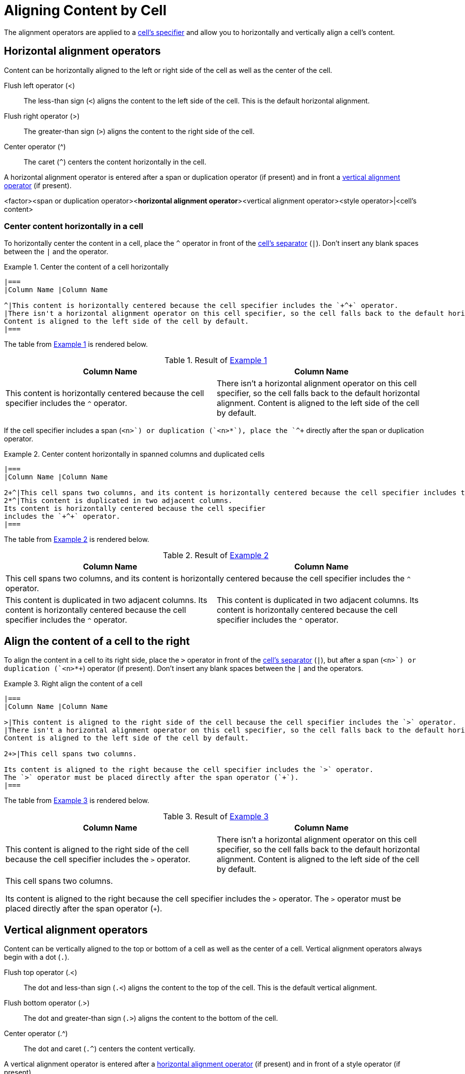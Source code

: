 = Aligning Content by Cell
:xrefstyle: short
:listing-caption: Example

The alignment operators are applied to a xref:add-cells-and-rows.adoc#specifiers[cell's specifier] and allow you to horizontally and vertically align a cell's content.

[#horizontal-operators]
== Horizontal alignment operators

Content can be horizontally aligned to the left or right side of the cell as well as the center of the cell.

Flush left operator (<):: The less-than sign (`<`) aligns the content to the left side of the cell.
This is the default horizontal alignment.
Flush right operator (>):: The greater-than sign (`>`) aligns the content to the right side of the cell.
Center operator (^):: The caret (`+^+`) centers the content horizontally in the cell.

A horizontal alignment operator is entered after a span or duplication operator (if present) and in front a <<vertical-operators,vertical alignment operator>> (if present).

====
<factor><span or duplication operator><**horizontal alignment operator**><vertical alignment operator><style operator>|<cell's content>
====

=== Center content horizontally in a cell

To horizontally center the content in a cell, place the `+^+` operator in front of the xref:add-cells-and-rows.adoc#cell-separator[cell's separator] (`|`).
Don't insert any blank spaces between the `|` and the operator.

[#ex-basic]
.Center the content of a cell horizontally
[source%nowrap]
----
|===
|Column Name |Column Name

^|This content is horizontally centered because the cell specifier includes the `+^+` operator.
|There isn't a horizontal alignment operator on this cell specifier, so the cell falls back to the default horizontal alignment.
Content is aligned to the left side of the cell by default.
|===
----

The table from <<ex-basic>> is rendered below.

.Result of <<ex-basic>>
|===
|Column Name |Column Name

^|This content is horizontally centered because the cell specifier includes the `+^+` operator.
|There isn't a horizontal alignment operator on this cell specifier, so the cell falls back to the default horizontal alignment.
Content is aligned to the left side of the cell by default.
|===

If the cell specifier includes a span (`<n>+`) or duplication (`+<n>*+`), place the `+^+` directly after the span or duplication operator.

[#ex-factor]
.Center content horizontally in spanned columns and duplicated cells
[source]
----
|===
|Column Name |Column Name

2+^|This cell spans two columns, and its content is horizontally centered because the cell specifier includes the `+^+` operator.
2*^|This content is duplicated in two adjacent columns.
Its content is horizontally centered because the cell specifier
includes the `+^+` operator.
|===
----

The table from <<ex-factor>> is rendered below.

.Result of <<ex-factor>>
|===
|Column Name |Column Name

2+^|This cell spans two columns, and its content is horizontally centered because the cell specifier includes the `+^+` operator.
2*^|This content is duplicated in two adjacent columns.
Its content is horizontally centered because the cell specifier
includes the `+^+` operator.
|===

== Align the content of a cell to the right

To align the content in a cell to its right side, place the `>` operator in front of the xref:add-cells-and-rows.adoc#cell-separator[cell's separator] (`|`), but after a span (`<n>+`) or duplication (`+<n>*+`) operator (if present).
Don't insert any blank spaces between the `|` and the operators.

[#ex-right]
.Right align the content of a cell
[source]
----
|===
|Column Name |Column Name

>|This content is aligned to the right side of the cell because the cell specifier includes the `>` operator.
|There isn't a horizontal alignment operator on this cell specifier, so the cell falls back to the default horizontal alignment.
Content is aligned to the left side of the cell by default.

2+>|This cell spans two columns.

Its content is aligned to the right because the cell specifier includes the `>` operator.
The `>` operator must be placed directly after the span operator (`+`).
|===
----

The table from <<ex-right>> is rendered below.

.Result of <<ex-right>>
|===
|Column Name |Column Name

>|This content is aligned to the right side of the cell because the cell specifier includes the `>` operator.
|There isn't a horizontal alignment operator on this cell specifier, so the cell falls back to the default horizontal alignment.
Content is aligned to the left side of the cell by default.

2+>|This cell spans two columns.

Its content is aligned to the right because the cell specifier includes the `>` operator.
The `>` operator must be placed directly after the span operator (`+`).
|===

[#vertical-operators]
== Vertical alignment operators

Content can be vertically aligned to the top or bottom of a cell as well as the center of a cell.
Vertical alignment operators always begin with a dot (`.`).

Flush top operator (.<):: The dot and less-than sign (`.<`) aligns the content to the top of the cell.
This is the default vertical alignment.
Flush bottom operator (.>):: The dot and greater-than sign (`.>`) aligns the content to the bottom of the cell.
Center operator (.^):: The dot and caret (`+.^+`) centers the content vertically.

A vertical alignment operator is entered after a <<horizontal-operators,horizontal alignment operator>> (if present) and in front of a style operator (if present).

====
<factor><span or duplication operator><horizontal alignment operator><**vertical alignment operator**><style operator>|<cell's content>
====

=== Align content to the bottom of a cell

To align the content to the bottom of a cell, place the `+.>+` operator in front of the xref:add-cells-and-rows.adoc#cell-separator[cell's separator] (`|`).
Don't insert any blank spaces between the `|` and the operator.

[#ex-bottom]
.Align content to the bottom of a cell
[source]
----
[cols="2,1"]
|===
|Column Name |Column Name

.>|This content is aligned to the bottom of the cell because the cell specifier includes the `.>` operator.
|There isn't a vertical alignment operator on this cell specifier, so the cell falls back to the alignment assigned via the column specifier or the default vertical alignment.
Content is aligned to the top of the cell by default.
|===
----

The table from <<ex-bottom>> is rendered below.

.Result of <<ex-bottom>>
[cols="2,1"]
|===
|Column Name |Column Name

.>|This content is aligned to the bottom of the cell because the cell specifier includes the `.>` operator.
|There isn't a vertical alignment operator on this cell specifier, so the cell falls back to the alignment assigned via the column specifier or the default vertical alignment.
Content is aligned to the top of the cell by default.
|===

If the cell specifier includes a span (`<n>+`) or duplication (`+<n>*+`), place the `.>` after the span or duplication operator.

[#ex-span-vertical]
.Align content to the bottom of a cell that spans rows
[source]
----
|===
|Column Name |Column Name

|There isn't a vertical alignment operator on this cell specifier, so the content is aligned to the top of the cell by default.

.2+.>|This cell spans two rows, and its content is aligned to the bottom because the cell specifier includes the `.>` operator.

|This content is aligned to the top of the cell by default.
|===
----

The table from <<ex-span-vertical>> is rendered below.

.Result of <<ex-span-vertical>>
|===
|Column Name |Column Name

|There isn't a vertical alignment operator on this cell specifier, so the content is aligned to the top of the cell by default.

.2+.>|This cell spans two rows, and its content is aligned to the bottom because the cell specifier includes the `.>` operator.

|This content is aligned to the top of the cell by default.
|===

=== Center content vertically in a cell

To vertically center the content in a cell, place the `+.^+` operator in front of the xref:add-cells-and-rows.adoc#cell-separator[cell's separator] (`|`).
Don't insert any blank spaces between the `|` and the operator.

[#ex-vcenter]
.Center the content of a cell vertically
[source]
----
|===
|Column Name |Column Name

.^|This content is vertically centered because the cell specifier includes the `+.^+` operator.
|There isn't a vertical alignment operator on this cell specifier, so the cell falls back to the default vertical alignment.
Content is aligned to the top of the cell by default.
|===
----

The table from <<ex-vcenter>> is rendered below.

.Result of <<ex-vcenter>>
|===
|Column Name |Column Name

.^|This content is vertically centered because the cell specifier includes the `+.^+` operator.
|There isn't a vertical alignment operator on this cell specifier, so the cell falls back to the default vertical alignment.
Content is aligned to the top of the cell by default.
|===

== Apply horizontal and vertical alignment operators to the same cell

A cell can have a vertical and horizontal alignment operator included in its cell specifier.
The <<horizontal-operators,horizontal operator>> always precedes the <<vertical-operators,vertical operator>>.

[#ex-combine]
.Cells aligned horizontally and vertically
[source]
----
|===
|Column 1 |Column 2 |Column 3

^.>|The specifier for this cell is `^.>`.
The content is centered horizontally and aligned to the bottom of the cell.
|There aren't any alignment operators on this cell's specifier, so the cell falls back to the default alignments.
The default horizontal alignment is the left side of the cell.
The default vertical alignment is the top of the cell.
>.^|The specifier for this cell is `>.^`.
The content is aligned to the right side of the cell and centered vertically.

2.3+^.^|The specifier for this cell is `pass:[2.3+^.^]`.
It spans two columns and three rows.

Its content is centered horizontally and vertically.
3*.>|The specifier for this cell is `3*.>`.
The cell is duplicated in three consecutive rows in the same column.
It's content is aligned to the bottom of the cell.
|===
----

The table from <<ex-combine>> is rendered below.

.Result <<ex-combine>>
|===
|Column 1 |Column 2 |Column 3

^.>|The specifier for this cell is `^.>`.
The content is centered horizontally and aligned to the bottom of the cell.
|There aren't any alignment operators on this cell's specifier, so the cell falls back to the default alignments.
The default horizontal alignment is the left side of the cell.
The default vertical alignment is the top of the cell.
>.^|The specifier for this cell is `>.^`.
The content is aligned to the right side of the cell and centered vertically.

2.3+^.^|The specifier for this cell is `pass:[2.3+^.^]`.
It spans two columns and three rows.

Its content is centered horizontally and vertically.
3*.>|The specifier for this cell is `3*.>`.
The cell is duplicated in three consecutive rows in the same column.
It's content is aligned to the bottom of the cell.
|===
